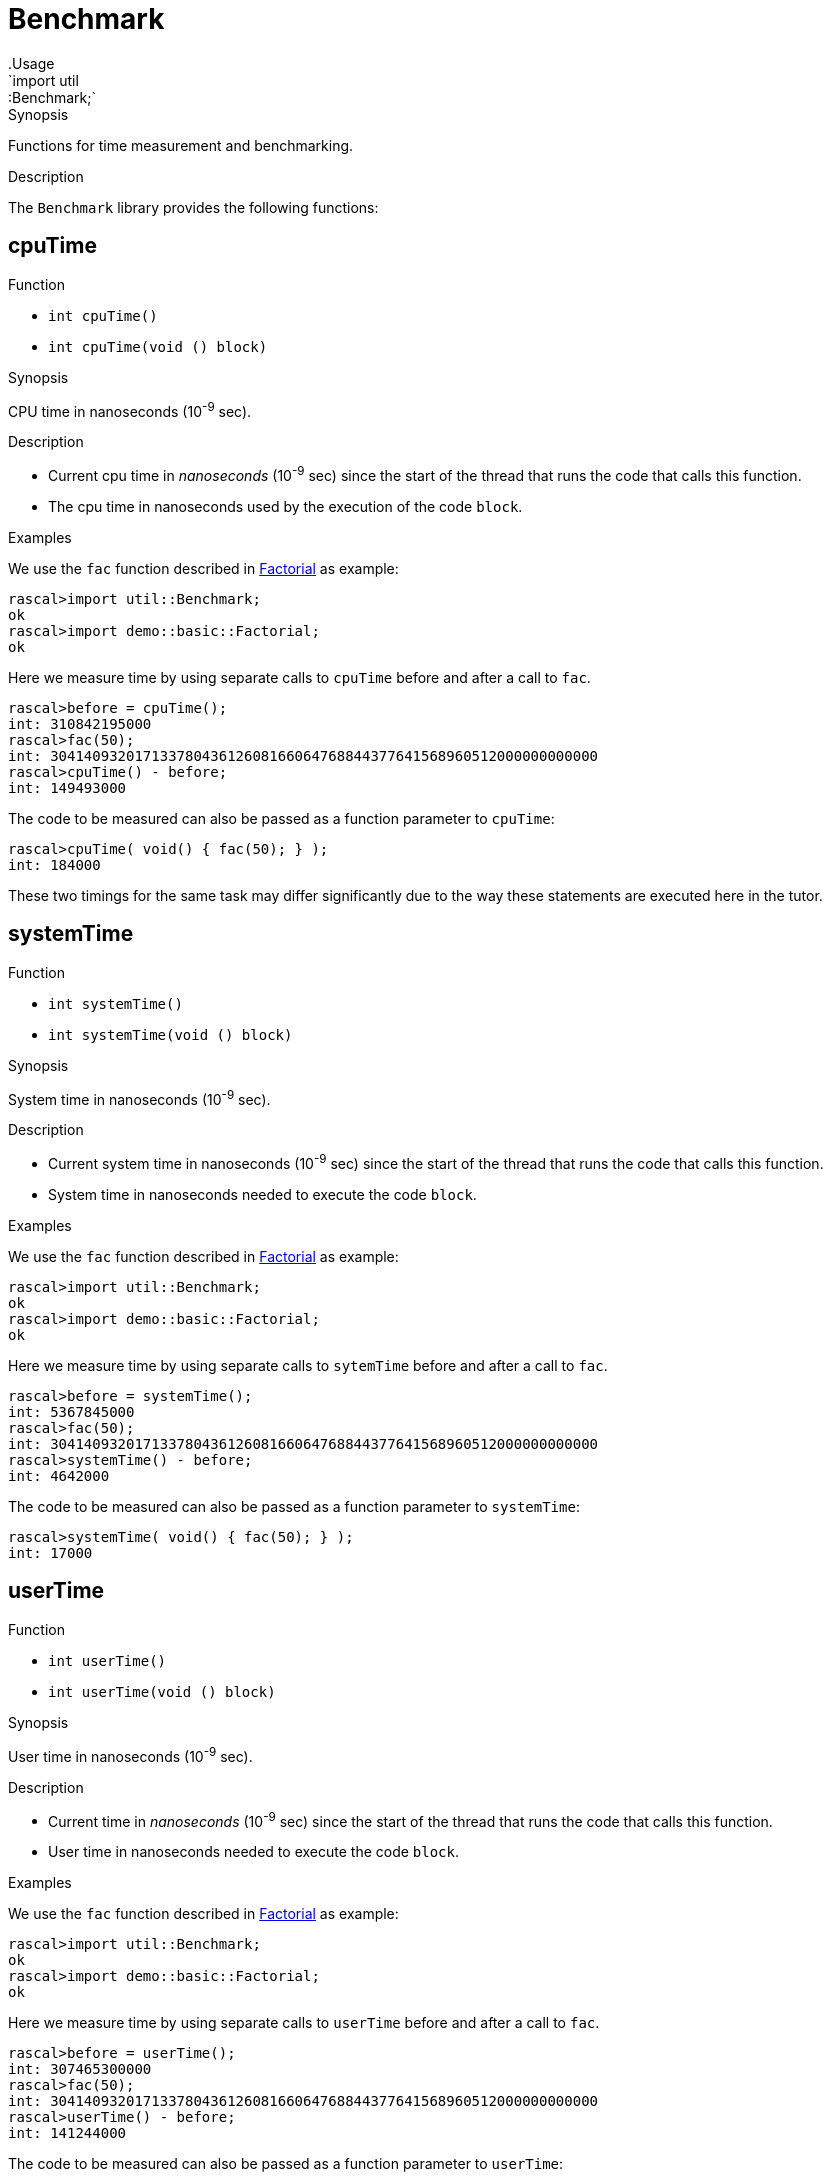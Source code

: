 
[[util-Benchmark]]


[[util-Benchmark]]
# Benchmark
:concept: util/Benchmark
.Usage
`import util::Benchmark;`


.Synopsis
Functions for time measurement and benchmarking.

.Description

The `Benchmark` library provides the following functions:


[[Benchmark-cpuTime]]
## cpuTime

.Function 
* `int cpuTime()`
          * `int cpuTime(void () block)`
          

.Synopsis
CPU time in nanoseconds (10^-9^ sec).

.Description

*  Current cpu time in __nanoseconds__ (10^-9^ sec) since the start of the thread that runs the code that calls this function.
*  The cpu time in nanoseconds used by the execution of the code `block`.

.Examples

We use the `fac` function described in link:{Recipes}#Basic-Factorial[Factorial] as example:
[source,rascal-shell]
----
rascal>import util::Benchmark;
ok
rascal>import demo::basic::Factorial;
ok
----
Here we measure time by using separate calls to `cpuTime` before and after a call to `fac`.
[source,rascal-shell]
----
rascal>before = cpuTime();
int: 310842195000
rascal>fac(50);
int: 30414093201713378043612608166064768844377641568960512000000000000
rascal>cpuTime() - before;
int: 149493000
----
The code to be measured can also be passed as a function parameter to `cpuTime`:
[source,rascal-shell]
----
rascal>cpuTime( void() { fac(50); } );
int: 184000
----
These two timings for the same task may differ significantly due to the way these statements are executed here in the tutor.

[[Benchmark-systemTime]]
## systemTime

.Function 
* `int systemTime()`
          * `int systemTime(void () block)`
          

.Synopsis
System time in nanoseconds (10^-9^ sec).

.Description

*  Current system time in nanoseconds (10^-9^ sec) since the start of the thread that runs the code that calls this function.
*  System time in nanoseconds needed to execute the code `block`.

.Examples
We use the `fac` function described in link:{Recipes}#Basic-Factorial[Factorial] as example:
[source,rascal-shell]
----
rascal>import util::Benchmark;
ok
rascal>import demo::basic::Factorial;
ok
----
Here we measure time by using separate calls to `sytemTime` before and after a call to `fac`.
[source,rascal-shell]
----
rascal>before = systemTime();
int: 5367845000
rascal>fac(50);
int: 30414093201713378043612608166064768844377641568960512000000000000
rascal>systemTime() - before;
int: 4642000
----
The code to be measured can also be passed as a function parameter to `systemTime`:
[source,rascal-shell]
----
rascal>systemTime( void() { fac(50); } );
int: 17000
----

[[Benchmark-userTime]]
## userTime

.Function 
* `int userTime()`
          * `int userTime(void () block)`
          

.Synopsis
User time in nanoseconds (10^-9^ sec).

.Description

*  Current time in __nanoseconds__ (10^-9^ sec) since the start of the thread that runs the code that calls this function.
*  User time in nanoseconds needed to execute the code `block`.

.Examples

We use the `fac` function described in link:{Recipes}#Basic-Factorial[Factorial] as example:
[source,rascal-shell]
----
rascal>import util::Benchmark;
ok
rascal>import demo::basic::Factorial;
ok
----
Here we measure time by using separate calls to `userTime` before and after a call to `fac`.
[source,rascal-shell]
----
rascal>before = userTime();
int: 307465300000
rascal>fac(50);
int: 30414093201713378043612608166064768844377641568960512000000000000
rascal>userTime() - before;
int: 141244000
----
The code to be measured can also be passed as a function parameter to `userTime`:
[source,rascal-shell]
----
rascal>userTime( void() { fac(50); } );
int: 180000
----

[[Benchmark-realTime]]
## realTime

.Function 
* `int realTime()`
          * `int realTime(void () block)`
          

.Synopsis
Current time in milliseconds (10^-3^ sec).

.Description

*  Current system time in __milliseconds__ (10^-3^ sec) since January 1, 1970 GMT.
*  Real time in milliseconds needed to execute the code `block`.

.Pitfalls
This function is a competitor for the <<DateTime-now>> function that provides a
link:{RascalLang}#Values-Datetime[datetime] value for the current time.

[[Benchmark-benchmark]]
## benchmark

.Function 
* `map[str,num] benchmark(map[str, void()] Cases)`
          * `map[str,num] benchmark(map[str, void()] Cases, int (void ()) duration)`
          

.Synopsis
Measure and report the execution time of name:void-closure pairs

.Description

Given is a map that maps strings (used as label to identify each case) to void-closures that execute the code to be benchmarked.
An optional `duration` argument can be used to specify the function to perform the actual measurement. By default the function <<realTime>> is used. A map of labels and durations is returned.

.Examples
We use the `fac` function described in link:{Recipes}#Basic-Factorial[Factorial] as example:
[source,rascal-shell]
----
rascal>import util::Benchmark;
ok
rascal>import demo::basic::Factorial;
ok
----
We measure two calls to the factorial function with arguments `100`, respectively, `200` 
(using by default <<realTime>> that returns milliseconds):
[source,rascal-shell]
----
rascal>benchmark( ("fac100" : void() {fac(100);}, "fac200" : void() {fac(200);}) );
map[str, int]: ("fac100":1464557812902,"fac200":1464557812902)
----
We can do the same using <<userTime>> that returns nanoseconds:
[source,rascal-shell]
----
rascal>benchmark( ("fac100" : void() {fac(100);}, "fac200" : void() {fac(200);}), userTime );
map[str, int]: ("fac100":307956716000,"fac200":307956776000)
----

[[Benchmark-getNanoTime]]
## getNanoTime

.Function 
`int getNanoTime()`

.Synopsis
Current time in nanoseconds (10^-9^ sec) since January 1, 1970 GMT.
.Description

[[Benchmark-getMilliTime]]
## getMilliTime

.Function 
`int getMilliTime()`

.Synopsis
Current time in milliseconds (10^-3^ sec) since January 1, 1970 GMT.

.Description
This function is a synonym for <<realTime>> and gives the wall clock time in milliseconds.

[[Benchmark-gc]]
## gc

.Function 
`int gc()`

.Synopsis
Force a garbage collection.

.Description
This function forces a garbage collection and can, for instance, be used before running a benchmark.

:leveloffset: +1

:leveloffset: -1